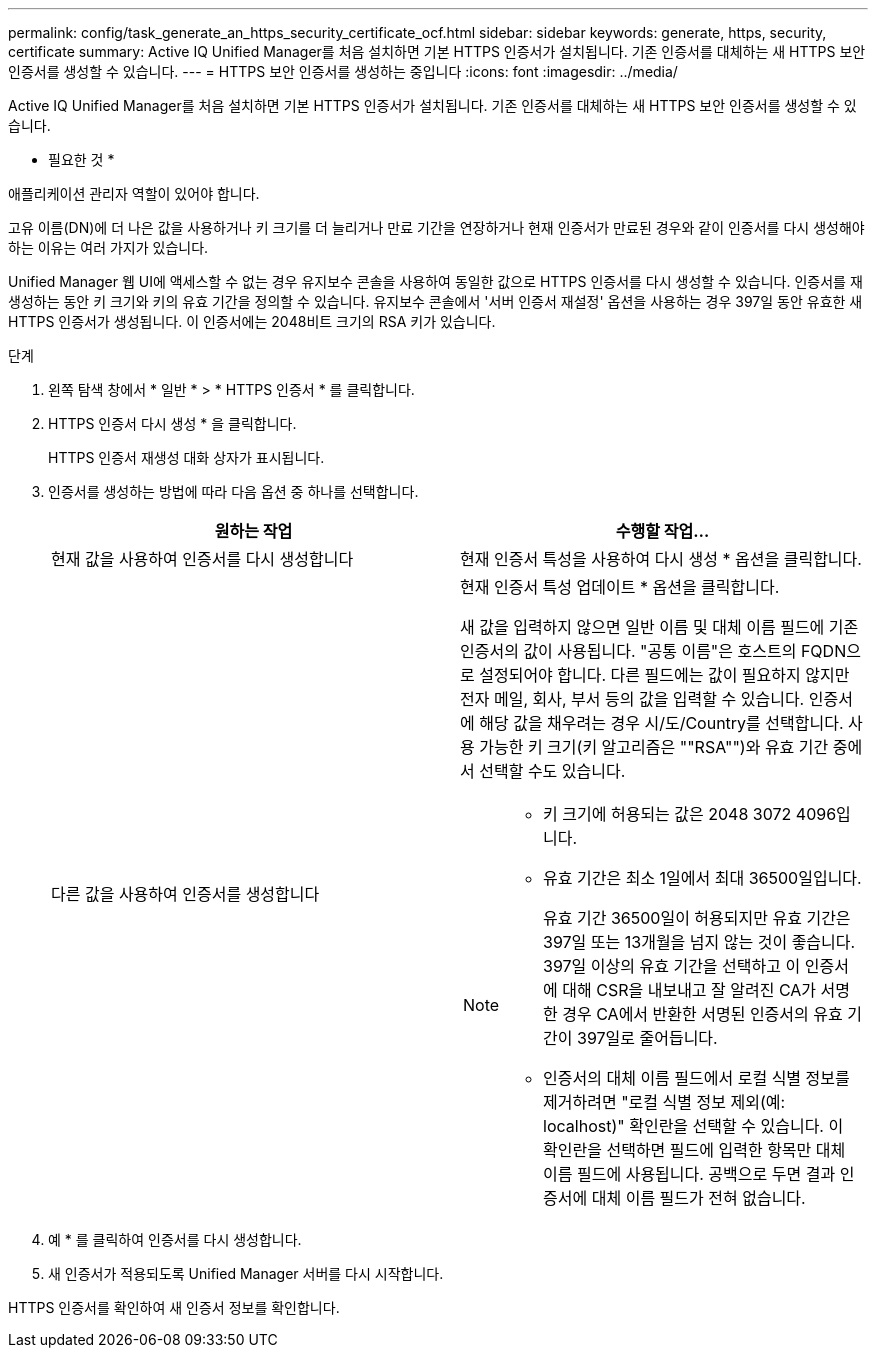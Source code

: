 ---
permalink: config/task_generate_an_https_security_certificate_ocf.html 
sidebar: sidebar 
keywords: generate, https, security, certificate 
summary: Active IQ Unified Manager를 처음 설치하면 기본 HTTPS 인증서가 설치됩니다. 기존 인증서를 대체하는 새 HTTPS 보안 인증서를 생성할 수 있습니다. 
---
= HTTPS 보안 인증서를 생성하는 중입니다
:icons: font
:imagesdir: ../media/


[role="lead"]
Active IQ Unified Manager를 처음 설치하면 기본 HTTPS 인증서가 설치됩니다. 기존 인증서를 대체하는 새 HTTPS 보안 인증서를 생성할 수 있습니다.

* 필요한 것 *

애플리케이션 관리자 역할이 있어야 합니다.

고유 이름(DN)에 더 나은 값을 사용하거나 키 크기를 더 늘리거나 만료 기간을 연장하거나 현재 인증서가 만료된 경우와 같이 인증서를 다시 생성해야 하는 이유는 여러 가지가 있습니다.

Unified Manager 웹 UI에 액세스할 수 없는 경우 유지보수 콘솔을 사용하여 동일한 값으로 HTTPS 인증서를 다시 생성할 수 있습니다. 인증서를 재생성하는 동안 키 크기와 키의 유효 기간을 정의할 수 있습니다. 유지보수 콘솔에서 '서버 인증서 재설정' 옵션을 사용하는 경우 397일 동안 유효한 새 HTTPS 인증서가 생성됩니다. 이 인증서에는 2048비트 크기의 RSA 키가 있습니다.

.단계
. 왼쪽 탐색 창에서 * 일반 * > * HTTPS 인증서 * 를 클릭합니다.
. HTTPS 인증서 다시 생성 * 을 클릭합니다.
+
HTTPS 인증서 재생성 대화 상자가 표시됩니다.

. 인증서를 생성하는 방법에 따라 다음 옵션 중 하나를 선택합니다.
+
[cols="2*"]
|===
| 원하는 작업 | 수행할 작업... 


 a| 
현재 값을 사용하여 인증서를 다시 생성합니다
 a| 
현재 인증서 특성을 사용하여 다시 생성 * 옵션을 클릭합니다.



 a| 
다른 값을 사용하여 인증서를 생성합니다
 a| 
현재 인증서 특성 업데이트 * 옵션을 클릭합니다.

새 값을 입력하지 않으면 일반 이름 및 대체 이름 필드에 기존 인증서의 값이 사용됩니다. "공통 이름"은 호스트의 FQDN으로 설정되어야 합니다. 다른 필드에는 값이 필요하지 않지만 전자 메일, 회사, 부서 등의 값을 입력할 수 있습니다. 인증서에 해당 값을 채우려는 경우 시/도/Country를 선택합니다. 사용 가능한 키 크기(키 알고리즘은 ""RSA"")와 유효 기간 중에서 선택할 수도 있습니다.

[NOTE]
====
** 키 크기에 허용되는 값은 2048 3072 4096입니다.
** 유효 기간은 최소 1일에서 최대 36500일입니다.
+
유효 기간 36500일이 허용되지만 유효 기간은 397일 또는 13개월을 넘지 않는 것이 좋습니다. 397일 이상의 유효 기간을 선택하고 이 인증서에 대해 CSR을 내보내고 잘 알려진 CA가 서명한 경우 CA에서 반환한 서명된 인증서의 유효 기간이 397일로 줄어듭니다.

** 인증서의 대체 이름 필드에서 로컬 식별 정보를 제거하려면 "로컬 식별 정보 제외(예: localhost)" 확인란을 선택할 수 있습니다. 이 확인란을 선택하면 필드에 입력한 항목만 대체 이름 필드에 사용됩니다. 공백으로 두면 결과 인증서에 대체 이름 필드가 전혀 없습니다.


====
|===
. 예 * 를 클릭하여 인증서를 다시 생성합니다.
. 새 인증서가 적용되도록 Unified Manager 서버를 다시 시작합니다.


HTTPS 인증서를 확인하여 새 인증서 정보를 확인합니다.
